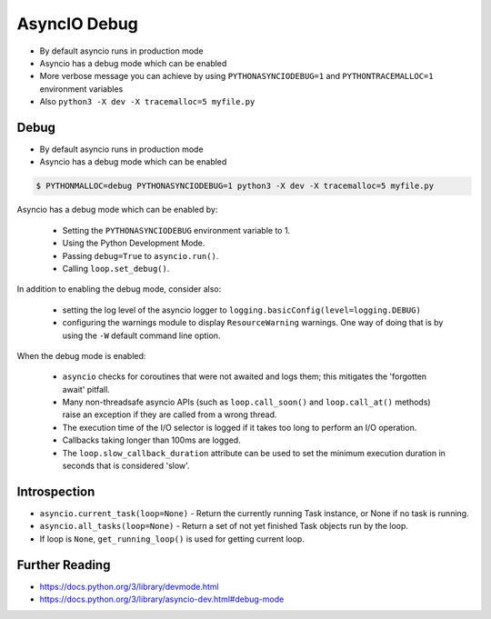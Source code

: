 AsyncIO Debug
=============
* By default asyncio runs in production mode
* Asyncio has a debug mode which can be enabled
* More verbose message you can achieve by using ``PYTHONASYNCIODEBUG=1`` and ``PYTHONTRACEMALLOC=1`` environment variables
* Also ``python3 -X dev -X tracemalloc=5 myfile.py``


Debug
-----
* By default asyncio runs in production mode
* Asyncio has a debug mode which can be enabled

.. code-block:: console

    $ PYTHONMALLOC=debug PYTHONASYNCIODEBUG=1 python3 -X dev -X tracemalloc=5 myfile.py

Asyncio has a debug mode which can be enabled by:

    * Setting the ``PYTHONASYNCIODEBUG`` environment variable to 1.
    * Using the Python Development Mode.
    * Passing ``debug=True`` to ``asyncio.run()``.
    * Calling ``loop.set_debug()``.

In addition to enabling the debug mode, consider also:

    * setting the log level of the asyncio logger to ``logging.basicConfig(level=logging.DEBUG)``
    * configuring the warnings module to display ``ResourceWarning`` warnings. One way of doing that is by using the ``-W`` default command line option.

When the debug mode is enabled:

    * ``asyncio`` checks for coroutines that were not awaited and logs them; this mitigates the 'forgotten await' pitfall.
    * Many non-threadsafe asyncio APIs (such as ``loop.call_soon()`` and ``loop.call_at()`` methods) raise an exception if they are called from a wrong thread.
    * The execution time of the I/O selector is logged if it takes too long to perform an I/O operation.
    * Callbacks taking longer than 100ms are logged.
    * The ``loop.slow_callback_duration`` attribute can be used to set the minimum execution duration in seconds that is considered 'slow'.


Introspection
-------------
* ``asyncio.current_task(loop=None)`` - Return the currently running Task instance, or None if no task is running.
* ``asyncio.all_tasks(loop=None)`` -  Return a set of not yet finished Task objects run by the loop.
* If loop is ``None``, ``get_running_loop()`` is used for getting current loop.


Further Reading
---------------
* https://docs.python.org/3/library/devmode.html
* https://docs.python.org/3/library/asyncio-dev.html#debug-mode
